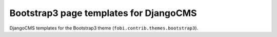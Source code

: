 =======================================
Bootstrap3 page templates for DjangoCMS
=======================================
DjangoCMS templates for the Bootstrap3 theme
(``fobi.contrib.themes.bootstrap3``).
